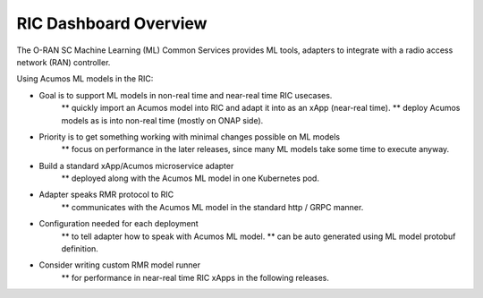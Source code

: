 .. ===============LICENSE_START=======================================================
.. O-RAN SC CC-BY-4.0
.. %%
.. Copyright (C) 2019 AT&T Intellectual Property and Nokia
.. %%
.. Licensed under the Apache License, Version 2.0 (the "License");
.. you may not use this file except in compliance with the License.
.. You may obtain a copy of the License at
..
..      http://www.apache.org/licenses/LICENSE-2.0
..
.. Unless required by applicable law or agreed to in writing, software
.. distributed under the License is distributed on an "AS IS" BASIS,
.. WITHOUT WARRANTIES OR CONDITIONS OF ANY KIND, either express or implied.
.. See the License for the specific language governing permissions and
.. limitations under the License.
.. ===============LICENSE_END=========================================================

RIC Dashboard Overview
======================

The O-RAN SC Machine Learning (ML) Common Services provides ML tools, adapters to integrate with a radio access network (RAN) controller.

Using Acumos ML models in the RIC:

* Goal is to support ML models in non-real time and near-real time RIC usecases.
    ** quickly import an Acumos model into RIC and adapt it into as an xApp (near-real time).
    ** deploy Acumos models as is into non-real time (mostly on ONAP side).
* Priority is to get something working with minimal changes possible on ML models
    ** focus on performance in the later releases, since many ML models take some time to execute anyway.
* Build a standard xApp/Acumos microservice adapter
    ** deployed along with the Acumos ML model in one Kubernetes pod.
* Adapter speaks RMR protocol to RIC
    ** communicates with the Acumos ML model in the standard http / GRPC manner.
* Configuration needed for each deployment
    ** to tell adapter how to speak with Acumos ML model.
    ** can be auto generated using ML model protobuf definition.
* Consider writing custom RMR model runner
    ** for performance in near-real time RIC xApps in the following releases.